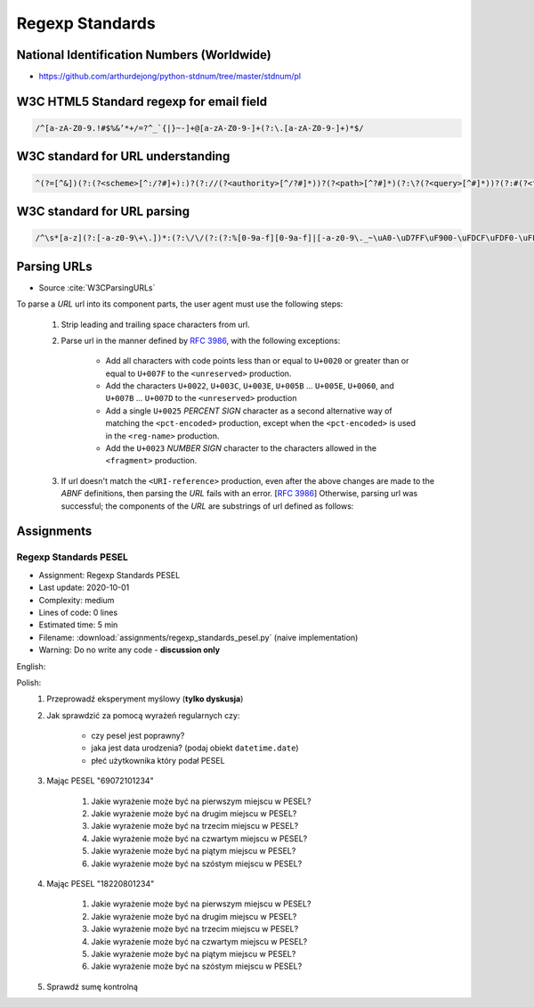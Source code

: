 ****************
Regexp Standards
****************


National Identification Numbers (Worldwide)
===========================================
* https://github.com/arthurdejong/python-stdnum/tree/master/stdnum/pl


W3C HTML5 Standard regexp for email field
=========================================
.. code-block:: text

    /^[a-zA-Z0-9.!#$%&’*+/=?^_`{|}~-]+@[a-zA-Z0-9-]+(?:\.[a-zA-Z0-9-]+)*$/


W3C standard for URL understanding
==================================
.. code-block:: text

    ^(?=[^&])(?:(?<scheme>[^:/?#]+):)?(?://(?<authority>[^/?#]*))?(?<path>[^?#]*)(?:\?(?<query>[^#]*))?(?:#(?<fragment>.*))?


W3C standard for URL parsing
============================
.. code-block:: text

    /^\s*[a-z](?:[-a-z0-9\+\.])*:(?:\/\/(?:(?:%[0-9a-f][0-9a-f]|[-a-z0-9\._~\uA0-\uD7FF\uF900-\uFDCF\uFDF0-\uFFEF\u10000-\u1FFFD\u20000-\u2FFFD\u30000-\u3FFFD\u40000-\u4FFFD\u50000-\u5FFFD\u60000-\u6FFFD\u70000-\u7FFFD\u80000-\u8FFFD\u90000-\u9FFFD\uA0000-\uAFFFD\uB0000-\uBFFFD\uC0000-\uCFFFD\uD0000-\uDFFFD\uE1000-\uEFFFD!\$&\'\(\)\*\+,;=:])*@)?(?:\[(?:(?:(?:[0-9a-f]{1,4}:){6}(?:[0-9a-f]{1,4}:[0-9a-f]{1,4}|(?:[0-9]|[1-9][0-9]|1[0-9][0-9]|2[0-4][0-9]|25[0-5])(?:\.(?:[0-9]|[1-9][0-9]|1[0-9][0-9]|2[0-4][0-9]|25[0-5])){3})|::(?:[0-9a-f]{1,4}:){5}(?:[0-9a-f]{1,4}:[0-9a-f]{1,4}|(?:[0-9]|[1-9][0-9]|1[0-9][0-9]|2[0-4][0-9]|25[0-5])(?:\.(?:[0-9]|[1-9][0-9]|1[0-9][0-9]|2[0-4][0-9]|25[0-5])){3})|(?:[0-9a-f]{1,4})?::(?:[0-9a-f]{1,4}:){4}(?:[0-9a-f]{1,4}:[0-9a-f]{1,4}|(?:[0-9]|[1-9][0-9]|1[0-9][0-9]|2[0-4][0-9]|25[0-5])(?:\.(?:[0-9]|[1-9][0-9]|1[0-9][0-9]|2[0-4][0-9]|25[0-5])){3})|(?:[0-9a-f]{1,4}:[0-9a-f]{1,4})?::(?:[0-9a-f]{1,4}:){3}(?:[0-9a-f]{1,4}:[0-9a-f]{1,4}|(?:[0-9]|[1-9][0-9]|1[0-9][0-9]|2[0-4][0-9]|25[0-5])(?:\.(?:[0-9]|[1-9][0-9]|1[0-9][0-9]|2[0-4][0-9]|25[0-5])){3})|(?:(?:[0-9a-f]{1,4}:){0,2}[0-9a-f]{1,4})?::(?:[0-9a-f]{1,4}:){2}(?:[0-9a-f]{1,4}:[0-9a-f]{1,4}|(?:[0-9]|[1-9][0-9]|1[0-9][0-9]|2[0-4][0-9]|25[0-5])(?:\.(?:[0-9]|[1-9][0-9]|1[0-9][0-9]|2[0-4][0-9]|25[0-5])){3})|(?:(?:[0-9a-f]{1,4}:){0,3}[0-9a-f]{1,4})?::[0-9a-f]{1,4}:(?:[0-9a-f]{1,4}:[0-9a-f]{1,4}|(?:[0-9]|[1-9][0-9]|1[0-9][0-9]|2[0-4][0-9]|25[0-5])(?:\.(?:[0-9]|[1-9][0-9]|1[0-9][0-9]|2[0-4][0-9]|25[0-5])){3})|(?:(?:[0-9a-f]{1,4}:){0,4}[0-9a-f]{1,4})?::(?:[0-9a-f]{1,4}:[0-9a-f]{1,4}|(?:[0-9]|[1-9][0-9]|1[0-9][0-9]|2[0-4][0-9]|25[0-5])(?:\.(?:[0-9]|[1-9][0-9]|1[0-9][0-9]|2[0-4][0-9]|25[0-5])){3})|(?:(?:[0-9a-f]{1,4}:){0,5}[0-9a-f]{1,4})?::[0-9a-f]{1,4}|(?:(?:[0-9a-f]{1,4}:){0,6}[0-9a-f]{1,4})?::)|v[0-9a-f]+[-a-z0-9\._~!\$&\'\(\)\*\+,;=:]+)\]|(?:[0-9]|[1-9][0-9]|1[0-9][0-9]|2[0-4][0-9]|25[0-5])(?:\.(?:[0-9]|[1-9][0-9]|1[0-9][0-9]|2[0-4][0-9]|25[0-5])){3}|(?:%[0-9a-f][0-9a-f]|[-a-z0-9\._~\uA0-\uD7FF\uF900-\uFDCF\uFDF0-\uFFEF\u10000-\u1FFFD\u20000-\u2FFFD\u30000-\u3FFFD\u40000-\u4FFFD\u50000-\u5FFFD\u60000-\u6FFFD\u70000-\u7FFFD\u80000-\u8FFFD\u90000-\u9FFFD\uA0000-\uAFFFD\uB0000-\uBFFFD\uC0000-\uCFFFD\uD0000-\uDFFFD\uE1000-\uEFFFD!\$&\'\(\)\*\+,;=@])*)(?::[0-9]*)?(?:\/(?:(?:%[0-9a-f][0-9a-f]|[-a-z0-9\._~\uA0-\uD7FF\uF900-\uFDCF\uFDF0-\uFFEF\u10000-\u1FFFD\u20000-\u2FFFD\u30000-\u3FFFD\u40000-\u4FFFD\u50000-\u5FFFD\u60000-\u6FFFD\u70000-\u7FFFD\u80000-\u8FFFD\u90000-\u9FFFD\uA0000-\uAFFFD\uB0000-\uBFFFD\uC0000-\uCFFFD\uD0000-\uDFFFD\uE1000-\uEFFFD!\$&\'\(\)\*\+,;=:@]))*)*|\/(?:(?:(?:(?:%[0-9a-f][0-9a-f]|[-a-z0-9\._~\uA0-\uD7FF\uF900-\uFDCF\uFDF0-\uFFEF\u10000-\u1FFFD\u20000-\u2FFFD\u30000-\u3FFFD\u40000-\u4FFFD\u50000-\u5FFFD\u60000-\u6FFFD\u70000-\u7FFFD\u80000-\u8FFFD\u90000-\u9FFFD\uA0000-\uAFFFD\uB0000-\uBFFFD\uC0000-\uCFFFD\uD0000-\uDFFFD\uE1000-\uEFFFD!\$&\'\(\)\*\+,;=:@]))+)(?:\/(?:(?:%[0-9a-f][0-9a-f]|[-a-z0-9\._~\uA0-\uD7FF\uF900-\uFDCF\uFDF0-\uFFEF\u10000-\u1FFFD\u20000-\u2FFFD\u30000-\u3FFFD\u40000-\u4FFFD\u50000-\u5FFFD\u60000-\u6FFFD\u70000-\u7FFFD\u80000-\u8FFFD\u90000-\u9FFFD\uA0000-\uAFFFD\uB0000-\uBFFFD\uC0000-\uCFFFD\uD0000-\uDFFFD\uE1000-\uEFFFD!\$&\'\(\)\*\+,;=:@]))*)*)?|(?:(?:(?:%[0-9a-f][0-9a-f]|[-a-z0-9\._~\uA0-\uD7FF\uF900-\uFDCF\uFDF0-\uFFEF\u10000-\u1FFFD\u20000-\u2FFFD\u30000-\u3FFFD\u40000-\u4FFFD\u50000-\u5FFFD\u60000-\u6FFFD\u70000-\u7FFFD\u80000-\u8FFFD\u90000-\u9FFFD\uA0000-\uAFFFD\uB0000-\uBFFFD\uC0000-\uCFFFD\uD0000-\uDFFFD\uE1000-\uEFFFD!\$&\'\(\)\*\+,;=:@]))+)(?:\/(?:(?:%[0-9a-f][0-9a-f]|[-a-z0-9\._~\uA0-\uD7FF\uF900-\uFDCF\uFDF0-\uFFEF\u10000-\u1FFFD\u20000-\u2FFFD\u30000-\u3FFFD\u40000-\u4FFFD\u50000-\u5FFFD\u60000-\u6FFFD\u70000-\u7FFFD\u80000-\u8FFFD\u90000-\u9FFFD\uA0000-\uAFFFD\uB0000-\uBFFFD\uC0000-\uCFFFD\uD0000-\uDFFFD\uE1000-\uEFFFD!\$&\'\(\)\*\+,;=:@]))*)*|(?!(?:%[0-9a-f][0-9a-f]|[-a-z0-9\._~\uA0-\uD7FF\uF900-\uFDCF\uFDF0-\uFFEF\u10000-\u1FFFD\u20000-\u2FFFD\u30000-\u3FFFD\u40000-\u4FFFD\u50000-\u5FFFD\u60000-\u6FFFD\u70000-\u7FFFD\u80000-\u8FFFD\u90000-\u9FFFD\uA0000-\uAFFFD\uB0000-\uBFFFD\uC0000-\uCFFFD\uD0000-\uDFFFD\uE1000-\uEFFFD!\$&\'\(\)\*\+,;=:@])))(?:\?(?:(?:%[0-9a-f][0-9a-f]|[-a-z0-9\._~\uA0-\uD7FF\uF900-\uFDCF\uFDF0-\uFFEF\u10000-\u1FFFD\u20000-\u2FFFD\u30000-\u3FFFD\u40000-\u4FFFD\u50000-\u5FFFD\u60000-\u6FFFD\u70000-\u7FFFD\u80000-\u8FFFD\u90000-\u9FFFD\uA0000-\uAFFFD\uB0000-\uBFFFD\uC0000-\uCFFFD\uD0000-\uDFFFD\uE1000-\uEFFFD!\$&\'\(\)\*\+,;=:@])|[\uE000-\uF8FF\uF0000-\uFFFFD|\u100000-\u10FFFD\/\?])*)?(?:\#(?:(?:%[0-9a-f][0-9a-f]|[-a-z0-9\._~\uA0-\uD7FF\uF900-\uFDCF\uFDF0-\uFFEF\u10000-\u1FFFD\u20000-\u2FFFD\u30000-\u3FFFD\u40000-\u4FFFD\u50000-\u5FFFD\u60000-\u6FFFD\u70000-\u7FFFD\u80000-\u8FFFD\u90000-\u9FFFD\uA0000-\uAFFFD\uB0000-\uBFFFD\uC0000-\uCFFFD\uD0000-\uDFFFD\uE1000-\uEFFFD!\$&\'\(\)\*\+,;=:@])|[\/\?])*)?\s*$/i


Parsing URLs
============
* Source :cite:`W3CParsingURLs`

To parse a *URL* url into its component parts, the user agent must use the following steps:

    #. Strip leading and trailing space characters from url.
    #. Parse url in the manner defined by :RFC:`3986`, with the following exceptions:

        * Add all characters with code points less than or equal to ``U+0020`` or greater than or equal to ``U+007F`` to the ``<unreserved>`` production.

        * Add the characters ``U+0022``, ``U+003C``, ``U+003E``, ``U+005B`` ... ``U+005E``, ``U+0060``, and ``U+007B`` ... ``U+007D`` to the ``<unreserved>`` production

        * Add a single ``U+0025`` *PERCENT SIGN* character as a second alternative way of matching the ``<pct-encoded>`` production, except when the ``<pct-encoded>`` is used in the ``<reg-name>`` production.

        * Add the ``U+0023`` *NUMBER SIGN* character to the characters allowed in the ``<fragment>`` production.

    #. If url doesn't match the ``<URI-reference>`` production, even after the above changes are made to the *ABNF* definitions, then parsing the *URL* fails with an error. [:RFC:`3986`] Otherwise, parsing url was successful; the components of the *URL* are substrings of url defined as follows:

    .. glossary::

        <scheme>
            The substring matched by the ``<scheme>`` production, if any.

        <host>
            The substring matched by the ``<host>`` production, if any.

        <port>
            The substring matched by the ``<port>`` production, if any.

        <hostport>
            If there is a ``<scheme>`` component and a ``<port>`` component and the port given by the ``<port>`` component is different than the default port defined for the protocol given by the ``<scheme>`` component, then ``<hostport>`` is the substring that starts with the substring matched by the ``<host>`` production and ends with the substring matched by the ``<port>`` production, and includes the colon in between the two. Otherwise, it is the same as the ``<host>`` component.

        <path>
            The substring matched by one of the following productions, if one of them was matched:

        <path-abempty>
        <path-absolute>
        <path-noscheme>
        <path-rootless>
        <path-empty>
        <query>
            The substring matched by the ``<query>`` production, if any.

        <fragment>
            The substring matched by the ``<fragment>`` production, if any.

        <host-specific>
            The substring that follows the substring matched by the <authority> production, or the whole string if the ``<authority>`` production wasn't matched.


Assignments
===========

Regexp Standards PESEL
----------------------
* Assignment: Regexp Standards PESEL
* Last update: 2020-10-01
* Complexity: medium
* Lines of code: 0 lines
* Estimated time: 5 min
* Filename: :download:`assignments/regexp_standards_pesel.py` (naive implementation)
* Warning: Do no write any code - **discussion only**

English:
    .. todo:: English translation

Polish:
    #. Przeprowadź eksperyment myślowy (**tylko dyskusja**)
    #. Jak sprawdzić za pomocą wyrażeń regularnych czy:

        * czy pesel jest poprawny?
        * jaka jest data urodzenia? (podaj obiekt ``datetime.date``)
        * płeć użytkownika który podał PESEL

    #. Mając PESEL "69072101234"

        #. Jakie wyrażenie może być na pierwszym miejscu w PESEL?
        #. Jakie wyrażenie może być na drugim miejscu w PESEL?
        #. Jakie wyrażenie może być na trzecim miejscu w PESEL?
        #. Jakie wyrażenie może być na czwartym miejscu w PESEL?
        #. Jakie wyrażenie może być na piątym miejscu w PESEL?
        #. Jakie wyrażenie może być na szóstym miejscu w PESEL?

    #. Mając PESEL "18220801234"

        #. Jakie wyrażenie może być na pierwszym miejscu w PESEL?
        #. Jakie wyrażenie może być na drugim miejscu w PESEL?
        #. Jakie wyrażenie może być na trzecim miejscu w PESEL?
        #. Jakie wyrażenie może być na czwartym miejscu w PESEL?
        #. Jakie wyrażenie może być na piątym miejscu w PESEL?
        #. Jakie wyrażenie może być na szóstym miejscu w PESEL?

    #. Sprawdź sumę kontrolną
